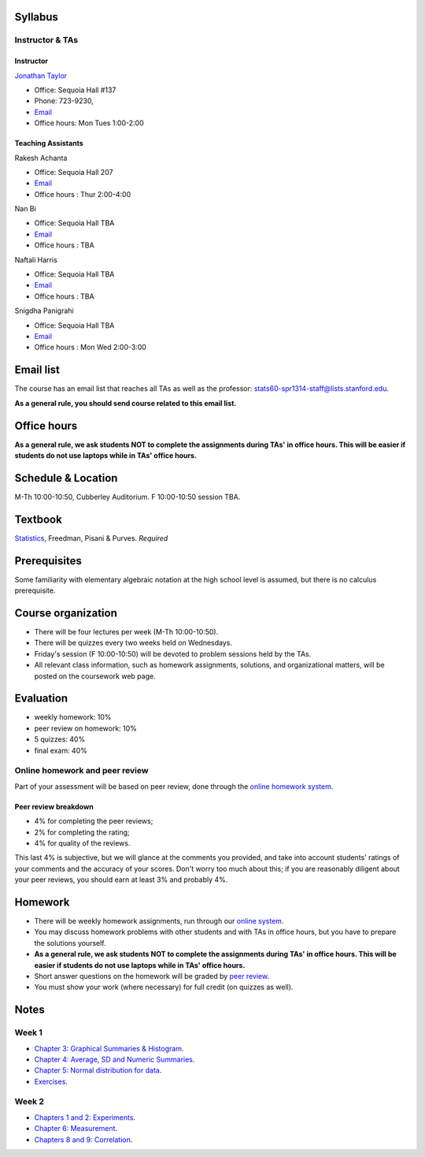 
Syllabus
--------

Instructor & TAs
~~~~~~~~~~~~~~~~

Instructor
^^^^^^^^^^

`Jonathan Taylor <http://www-stat.stanford.edu/~jtaylor>`__

-  Office: Sequoia Hall #137
-  Phone: 723-9230,
-  `Email <https://stanfordwho.stanford.edu/auth/lookup?search=Jonathan%20Taylor>`__
-  Office hours: Mon Tues 1:00-2:00

Teaching Assistants
^^^^^^^^^^^^^^^^^^^

Rakesh Achanta

-  Office: Sequoia Hall 207
-  `Email <https://stanfordwho.stanford.edu/auth/lookup?search=Rakesh%20Achanta>`__
-  Office hours : Thur 2:00-4:00

Nan Bi

-  Office: Sequoia Hall TBA
-  `Email <https://stanfordwho.stanford.edu/auth/lookup?search=Nan%20Bi>`__
-  Office hours : TBA

Naftali Harris

-  Office: Sequoia Hall TBA
-  `Email <https://stanfordwho.stanford.edu/auth/lookup?search=Naftali%20Harris>`__
-  Office hours : TBA

Snigdha Panigrahi

-  Office: Sequoia Hall TBA
-  `Email <https://stanfordwho.stanford.edu/auth/lookup?search=Snigdha%20Panigrahi>`__
-  Office hours : Mon Wed 2:00-3:00

Email list
----------

The course has an email list that reaches all TAs as well as the
professor: stats60-spr1314-staff@lists.stanford.edu.

**As a general rule, you should send course related to this email
list.**

Office hours
------------

**As a general rule, we ask students NOT to complete the assignments
during TAs' in office hours. This will be easier if students do not use
laptops while in TAs' office hours.**

Schedule & Location
-------------------

M-Th 10:00-10:50, Cubberley Auditorium. F 10:00-10:50 session TBA.

Textbook
--------

`Statistics <http://www.amazon.com/Statistics-4th-David-Freedman/dp/0393929728>`__,
Freedman, Pisani & Purves. *Required*

Prerequisites
-------------

Some familiarity with elementary algebraic notation at the high school
level is assumed, but there is no calculus prerequisite.

Course organization
-------------------

-  There will be four lectures per week (M-Th 10:00-10:50).

-  There will be quizzes every two weeks held on Wednesdays.

-  Friday's session (F 10:00-10:50) will be devoted to problem sessions
   held by the TAs.

-  All relevant class information, such as homework assignments,
   solutions, and organizational matters, will be posted on the
   coursework web page.

Evaluation
----------

-  weekly homework: 10%
-  peer review on homework: 10%
-  5 quizzes: 40%
-  final exam: 40%

Online homework and peer review
~~~~~~~~~~~~~~~~~~~~~~~~~~~~~~~

Part of your assessment will be based on peer review, done through the
`online homework
system <http://stats60.stanford.edu/cgi-bin/index.cgi/>`__.

Peer review breakdown
^^^^^^^^^^^^^^^^^^^^^

-  4% for completing the peer reviews;
-  2% for completing the rating;
-  4% for quality of the reviews.

This last 4% is subjective, but we will glance at the comments you
provided, and take into account students' ratings of your comments and
the accuracy of your scores. Don't worry too much about this; if you are
reasonably diligent about your peer reviews, you should earn at least 3%
and probably 4%.

Homework
--------

-  There will be weekly homework assignments, run through our `online
   system <http://stats60.stanford.edu/cgi-bin/index.cgi/>`__.

-  You may discuss homework problems with other students and with TAs in
   office hours, but you have to prepare the solutions yourself.

-  **As a general rule, we ask students NOT to complete the assignments
   during TAs' in office hours. This will be easier if students do not
   use laptops while in TAs' office hours.**

-  Short answer questions on the homework will be graded by `peer
   review <http://stats60.stanford.edu/cgi-bin/index.cgi/>`__.

-  You must show your work (where necessary) for full credit (on quizzes
   as well).

Notes
-----

Week 1
~~~~~~

-  `Chapter 3: Graphical Summaries &
   Histogram <Week%201/Graphical%20Summaries.html>`__.
-  `Chapter 4: Average, SD and Numeric
   Summaries <Week%201/Numeric%20Summaries.html>`__.
-  `Chapter 5: Normal distribution for
   data <Week%201/Normal%20distribution.html>`__.
-  `Exercises <Week%201/Exercises.html>`__.

Week 2
~~~~~~

-  `Chapters 1 and 2: Experiments <Week%202/Experiments.html>`__.
-  `Chapter 6: Measurement <Week%202/Measurement.html>`__.
-  `Chapters 8 and 9: Correlation <Week%202/Correlation.html>`__.

.. code:: python

    